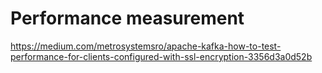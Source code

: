 * Performance measurement
  https://medium.com/metrosystemsro/apache-kafka-how-to-test-performance-for-clients-configured-with-ssl-encryption-3356d3a0d52b
